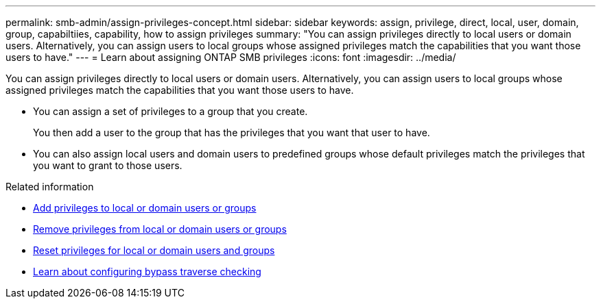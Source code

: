 ---
permalink: smb-admin/assign-privileges-concept.html
sidebar: sidebar
keywords: assign, privilege, direct, local, user, domain, group, capabiltiies, capability, how to assign privileges
summary: "You can assign privileges directly to local users or domain users. Alternatively, you can assign users to local groups whose assigned privileges match the capabilities that you want those users to have."
---
= Learn about assigning ONTAP SMB privileges
:icons: font
:imagesdir: ../media/

[.lead]
You can assign privileges directly to local users or domain users. Alternatively, you can assign users to local groups whose assigned privileges match the capabilities that you want those users to have.

* You can assign a set of privileges to a group that you create.
+
You then add a user to the group that has the privileges that you want that user to have.

* You can also assign local users and domain users to predefined groups whose default privileges match the privileges that you want to grant to those users.

.Related information

* xref:add-privileges-local-domain-users-groups-task.adoc[Add privileges to local or domain users or groups]
* xref:remove-privileges-local-domain-users-groups-task.adoc[Remove privileges from local or domain users or groups]
* xref:reset-privileges-local-domain-users-groups-task.adoc[Reset privileges for local or domain users and groups]
* xref:configure-bypass-traverse-checking-concept.adoc[Learn about configuring bypass traverse checking]


// 2025 June 18, ONTAPDOC-2981